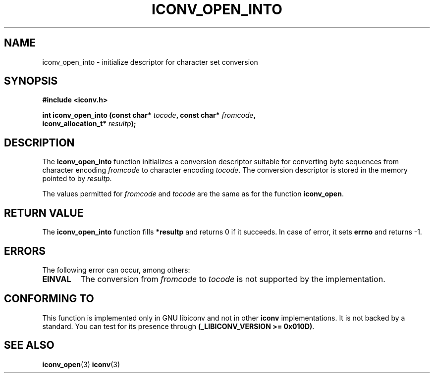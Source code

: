 .\" Copyright (c) Bruno Haible <bruno@clisp.org>
.\"
.\" This is free documentation; you can redistribute it and/or
.\" modify it under the terms of the GNU General Public License as
.\" published by the Free Software Foundation; either version 3 of
.\" the License, or (at your option) any later version.
.\"
.\" References consulted:
.\"   iconv.h
.\"
.TH ICONV_OPEN_INTO 3  "September 20, 2008" "GNU" "Linux Programmer's Manual"
.SH NAME
iconv_open_into \- initialize descriptor for character set conversion
.SH SYNOPSIS
.nf
.B #include <iconv.h>
.sp
.BI "int iconv_open_into (const char* " tocode ", const char* " fromcode ","
.BI "                     iconv_allocation_t* " resultp );
.fi
.SH DESCRIPTION
The \fBiconv_open_into\fP function initializes a conversion descriptor suitable
for converting byte sequences from character encoding \fIfromcode\fP to
character encoding \fItocode\fP.  The conversion descriptor is stored in the
memory pointed to by \fIresultp\fP.
.PP
The values permitted for \fIfromcode\fP and \fItocode\fP are the same as for
the function \fBiconv_open\fP.
.SH "RETURN VALUE"
The \fBiconv_open_into\fP function fills \fB*resultp\fP and returns 0 if it
succeeds. In case of error, it sets \fBerrno\fP and returns \-1.
.SH ERRORS
The following error can occur, among others:
.TP
.B EINVAL
The conversion from \fIfromcode\fP to \fItocode\fP is not supported by the
implementation.
.SH "CONFORMING TO"
This function is implemented only in GNU libiconv and not in other \fBiconv\fP
implementations. It is not backed by a standard. You can test for its presence
through \fB(_LIBICONV_VERSION >= 0x010D)\fP.
.SH "SEE ALSO"
.BR iconv_open (3)
.BR iconv (3)
